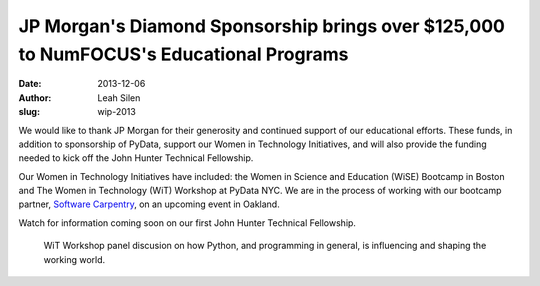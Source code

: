 JP Morgan's Diamond Sponsorship brings over $125,000 to NumFOCUS's Educational Programs 
########################################################################################
:date: 2013-12-06
:author: Leah Silen
:slug: wip-2013

We would like to thank JP Morgan for their generosity and continued support of
our educational efforts. These funds, in addition to sponsorship of PyData,
support our Women in Technology Initiatives, and will also provide the funding
needed to kick off the John Hunter Technical Fellowship.

Our Women in Technology Initiatives have included: the Women in Science and
Education (WiSE) Bootcamp in Boston and The Women in Technology (WiT) Workshop
at PyData NYC. We are in the process of working with our bootcamp partner, 
`Software Carpentry`_, on an upcoming event in Oakland.

Watch for information coming soon on our first John Hunter Technical
Fellowship. 

.. figure:: |filename|/media/img/articles/wit2013_1.jpeg
    :alt: violin at WiT


.. figure:: |filename|/media/img/articles/wit2013_2.jpeg
    :alt: WiT audience

    WiT Workshop panel discusion on how Python, and programming in general,
    is influencing and shaping the working world.


.. _Software Carpentry: http://software-carpentry.org/ 
